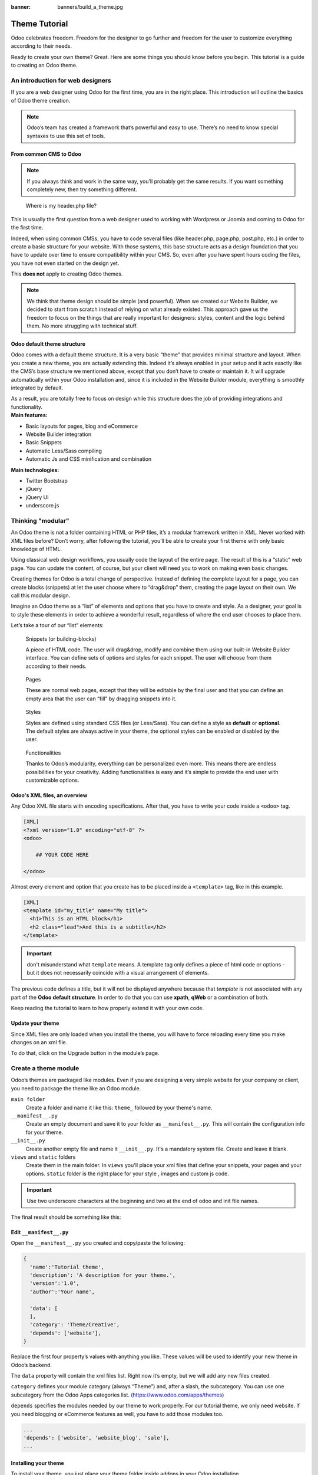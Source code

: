 :banner: banners/build_a_theme.jpg

=====================
Theme Tutorial
=====================

.. rst-class:: lead

Odoo celebrates freedom. Freedom for the designer to go further and
freedom for the user to customize everything according to their needs.

Ready to create your own theme? Great. Here are some things you should know before you begin. This tutorial is a guide to creating an Odoo theme.

.. image:: theme_tutorial_assets/img/Intro.jpg


An introduction for web designers
=================================

If you are a web designer using Odoo for the first time, you are in the right place.
This introduction will outline the basics of Odoo theme creation.

.. note::

   Odoo’s team has created a framework that’s powerful and easy to use. There’s no need to know special syntaxes to use this set of tools.

From common CMS to Odoo
-----------------------

.. note::

   If you always think and work in the same way, you’ll probably get the same results. If you want something completely new,  then try something different.

..

    Where is my header.php file?

This is usually the first question from a web designer used to working with Wordpress or Joomla and coming to Odoo for the first time.

.. container:: row

  .. container:: col-sm-4

     .. image:: theme_tutorial_assets/img/cms.jpg

  .. container:: col-sm-7

    Indeed, when using common CMSs, you have to code several files (like header.php, page.php, post.php, etc.) in order to create a basic structure for your website. With those systems, this base structure acts as a design foundation that you have to update over time to ensure compatibility within your CMS. So, even after you have spent hours coding the files, you have not even started on the design yet.

    This **does not** apply to creating Odoo themes.


.. note::
   We think that theme design should be simple (and powerful). When we created our Website Builder, we decided to start from scratch instead of relying on what already existed. This approach gave us the freedom to focus on the things that are really important for designers: styles, content and the logic behind them. No more struggling with technical stuff.

Odoo default theme structure
----------------------------

.. container:: row

  .. container:: col-sm-8

    Odoo comes with a default theme structure.
    It is a very basic “theme” that provides minimal structure and layout. When you create a new theme, you are actually extending this.
    Indeed it’s always enabled in your setup and it acts exactly like the CMS’s base structure we mentioned above, except that you don’t have to create or maintain it.
    It will upgrade automatically within your Odoo installation and, since it is included in the Website Builder module, everything is smoothly integrated by default.

    As a result, you are totally free to focus on design while this structure does the job of providing integrations and functionality.

  .. container:: col-sm-4

     .. image:: theme_tutorial_assets/img/def_structure.jpg

.. container:: row

  .. container:: col-md-6

     **Main features:**

     * Basic layouts for pages, blog and eCommerce
     * Website Builder integration
     * Basic Snippets
     * Automatic Less/Sass compiling
     * Automatic Js and CSS minification and combination

  .. container:: col-md-6

     **Main technologies:**

     * Twitter Bootstrap
     * jQuery
     * jQuery UI
     * underscore.js

Thinking "modular"
==================

An Odoo theme is not a folder containing HTML or PHP files, it’s a modular framework written in XML. Never worked with XML files before? Don’t worry, after following the tutorial, you’ll be able to create your first theme with only basic knowledge of HTML.

Using classical web design workflows, you usually code the layout of the entire page. The result of this is a “static” web page. You can update the content, of course, but your client will need you to work on making even basic changes.

Creating themes for Odoo is a total change of perspective. Instead of defining the complete layout for a page, you can create blocks (snippets) at let the user choose where to “drag&drop” them, creating the page layout on their own.
We call this modular design.

Imagine an Odoo theme as a “list” of elements and options that you have to create and style.
As a designer, your goal is to style these elements in order to achieve a wonderful result, regardless of where the end user chooses to place them.

Let’s take a tour of our “list” elements:

.. container:: row

  .. figure:: theme_tutorial_assets/img/snippet.jpg
     :figclass: col-sm-6

     Snippets (or building-blocks)

     A piece of HTML code.  The user  will  drag&drop, modify and combine them using our built-in Website Builder interface. You can define sets of options and styles for each snippet. The user will choose from them according to their needs.

  .. figure:: theme_tutorial_assets/img/page.jpg
     :figclass: col-sm-6

     Pages

     These are normal web pages, except that they will be editable by the final user and that you can define an empty area that the user can “fill” by dragging snippets into it.

.. raw:: html

    <div class="clearfix themes"></div>

.. container:: row

  .. figure:: theme_tutorial_assets/img/styles.jpg
     :figclass: col-sm-6

     Styles

     Styles are defined using standard CSS files (or Less/Sass). You can define a style as **default** or **optional**. The default styles are always active in your theme, the optional styles can be enabled or disabled by the user.

  .. figure:: theme_tutorial_assets/img/functionalities.jpg
     :figclass: col-sm-6

     Functionalities

     Thanks to Odoo’s modularity, everything can be personalized even more. This means there are endless possibilities for your creativity. Adding functionalities is easy and it’s simple to provide the end user with customizable options.


Odoo's XML files, an overview
-----------------------------

Any Odoo XML file starts with encoding specifications.
After that, you have to write your code inside a ``<odoo>`` tag.

.. code-block:: xml

   [XML]
   <?xml version="1.0" encoding="utf-8" ?>
   <odoo>
     
       ## YOUR CODE HERE
     
   </odoo>

Almost every element and option that you create has to be placed inside a ``<template>`` tag, like in this example.

.. code-block:: xml

    [XML]
    <template id="my_title" name="My title">
      <h1>This is an HTML block</h1>
      <h2 class="lead">And this is a subtitle</h2>
    </template>

.. important::

   don't misunderstand what ``template`` means. A template tag only
   defines a piece of html code or options - but it does not
   necessarily coincide with a visual arrangement of elements.

The previous code defines a title, but it will not be displayed
anywhere because that *template* is not associated with any part of
the **Odoo default structure**.  In order to do that you can use
**xpath**, **qWeb** or a combination of both.

Keep reading the tutorial to learn to how properly extend it with your own code.

Update your theme
-----------------

.. container:: row

  .. container:: col-sm-6

    Since XML files are only loaded when you install the theme, you will have to force reloading every time you make changes on an xml file.

    To do that, click on the Upgrade button in the module’s page.

    .. image:: theme_tutorial_assets/img/restart.png

  .. container:: col-sm-5

    .. image:: theme_tutorial_assets/img/upgrade_module.png



Create a theme module
======================

Odoo’s themes are packaged like modules. Even if you are designing a very simple website for your company or client, you need to package the theme like an Odoo module.

``main folder``
  Create a folder and name it like this: ``theme_`` followed by your
  theme's name.

``__manifest__.py``
  Create an empty document and save it to your folder as
  ``__manifest__.py``. This will contain the configuration info for
  your theme.

``__init__.py``
  Create another empty file and name it ``__init__.py``. It's a
  mandatory system file. Create and leave it blank.

``views`` and ``static`` folders
  Create them in the main folder. In ``views`` you'll place your xml
  files that define your snippets, your pages and your
  options. ``static`` folder is the right place for your style ,
  images and custom js code.

.. important::

  Use two underscore characters at the beginning
  and two at the end of odoo and init file names.

The final result should be something like this:

.. image:: theme_tutorial_assets/img/folder.jpg

Edit ``__manifest__.py``
------------------------

Open the ``__manifest__.py`` you created and copy/paste the following:

.. code-block:: python

  {
    'name':'Tutorial theme',
    'description': 'A description for your theme.',
    'version':'1.0',
    'author':'Your name',

    'data': [
    ],
    'category': 'Theme/Creative',
    'depends': ['website'],
  }

Replace the first four property’s values with anything you like.
These values will be used to identify your new theme in Odoo’s backend.

The ``data`` property will contain the xml files list. Right now it’s empty, but we will add any new files created.

``category`` defines your module category (always “Theme”) and, after a slash, the subcategory. You can use one subcategory from the Odoo Apps categories list. (https://www.odoo.com/apps/themes)


``depends`` specifies the modules needed by our theme to work properly. For our tutorial theme, we only need website. If you need blogging or eCommerce features as well, you have to add those modules too.

.. code-block:: python

   ...
   'depends': ['website', 'website_blog', 'sale'],
   ...



Installing your theme
---------------------

To install your theme, you just place your theme folder inside addons in your Odoo installation.

After that, navigate to the Settings page, look for your theme and click on the install button.

Structure of an Odoo page
=========================

An Odoo page is the visual result of a combination of 2 kind of elements, **cross-pages** and **unique**.
By default, Odoo provides you with a **Header** and a **Footer** (cross-pages) and a unique main element that contains the content that makes your page unique.

.. note::

  Cross-pages elements will be the same on every page. Unique elements are related to a specific page only.

.. image:: theme_tutorial_assets/img/page_structure.jpg

To inspect the default layout, simply create a new page using the
Website Builder.  Click on :menuselection:`Content --> New Page` and
add a page name.  Inspect the page using your browser.

.. code-block:: html

  <div id=“wrapwrap”>
    <header />
    <main />
    <footer />
  </div>

Extend the default Header
-------------------------

By default, Odoo header contains a responsive navigation menu and the company’s logo. You can easily add new elements or style the existing one.

To do so, create a **layout.xml** file in your **views** folder and add the default Odoo xml markup.

.. code-block:: xml

   <?xml version="1.0" encoding="utf-8" ?>
   <odoo>



   </odoo>

Create a new template into the ``<odoo>`` tag, copy-pasting the following
code.

.. code-block:: xml

  <!-- Customize header  -->
  <template id="custom_header" inherit_id="website.layout" name="Custom Header">

    <!-- Assign an id  -->
    <xpath expr="//div[@id='wrapwrap']/header" position="attributes">
      <attribute name="id">my_header</attribute>
    </xpath>

    <!-- Add an element after the top menu  -->
    <xpath expr="//div[@id='wrapwrap']/header/div" position="after">
      <div class="container">
        <div class="alert alert-info mt16" role="alert">
          <strong>Welcome</strong> in our website!
        </div>
      </div>
    </xpath>
  </template>

The first xpath will add the id ``my_header`` to the header. It’s the best option if you want to
target css rules to that element and avoid these affecting other content on the page.

.. warning::

  Be careful replacing default elements attributes. As your theme will extend the default one,
  your changes will take priority in any future Odoo’s update.

The second xpath will add a welcome message just after the navigation menu.

The last step is to add layout.xml to the list of xml files used by
the theme. To do that, edit your ``__manifest__.py`` file like this

.. code-block:: python

  'data': [ 'views/layout.xml' ],

Update your theme

.. image:: theme_tutorial_assets/img/restart.png

Great! We successfully added an id to the
header and an element after the navigation menu. These changes will be
applied to each page of the website.

.. image:: theme_tutorial_assets/img/after-menu.png
   :class: shadow-0

Create a specific page layout
=============================

Imagine that we want to create a specific layout for a Services page.
For this page, we need to add a list of services to the top and give the client the possibility of setting the rest of the page’s layout using snippets.

Inside your *views* folder, create a **pages.xml** file and add the
default Odoo markup.  Inside ``<odoo>``, instead of defining a ``<template>``,
we will create a *page* object.

.. code-block:: xml

   <?xml version="1.0" encoding="utf-8" ?>
   <odoo>

        <!-- === Services Page === -->
        <record id="services_page" model="website.page">
            <field name="name">Services page</field>
            <field name="website_published">True</field>
            <field name="url">/services</field>
            <field name="type">qweb</field>
            <field name="key">theme_tutorial.services_page</field>
            <field name="arch" type="xml">
                <t t-name="theme_tutorial.services_page_template">
                    <h1>Our Services</h1>
                    <ul class="services">
                        <li>Cloud Hosting</li>
                        <li>Support</li>
                        <li>Unlimited space</li>
                    </ul>
                </t>
            </field>
        </record>

    </odoo>

As you can see, pages come with many additional properties like the *name* or
the *url* where it is reachable.

We successfully created a new page layout, but we haven't told the
system **how to use it**. To do that, we can use **QWeb**. Wrap the
html code into a ``<t>`` tag, like in this example.

.. code-block:: xml

    <!-- === Services Page === -->
    <record id="services_page" model="website.page">
        <field name="name">Services page</field>
        <field name="website_published">True</field>
        <field name="url">/services</field>
        <field name="type">qweb</field>
        <field name="key">theme_tutorial.services_page</field>
        <field name="arch" type="xml">
            <t t-name="theme_tutorial.services_page_template">
                <t t-call="website.layout">
                    <div id="wrap">
                        <div class="container">
                            <h1>Our Services</h1>
                            <ul class="services">
                                <li>Cloud Hosting</li>
                                <li>Support</li>
                                <li>Unlimited space</li>
                            </ul>
                        </div>
                    </div>
                </t>
            </t>
        </field>
    </record>

Using ``<t t-call="website.layout">`` we will extend the Odoo
default page layout with our code.

As you can see, we wrapped our code into two ``<div>``,  one with ID ``wrap`` and the other one with class ``container``. This is to provide a minimal layout.

The next step is to add an empty area that the user
can fill with snippets. To achieve this, just create a ``div`` with
``oe_structure`` class just before closing the ``div#wrap`` element.

.. code-block:: xml

    <?xml version="1.0" encoding="utf-8" ?>
    <odoo>

        <!-- === Services Page === -->
        <record id="services_page" model="website.page">
            <field name="name">Services page</field>
            <field name="website_published">True</field>
            <field name="url">/services</field>
            <field name="type">qweb</field>
            <field name="key">theme_tutorial.services_page</field>
            <field name="arch" type="xml">
                <t t-name="theme_tutorial.services_page_template">
                    <t t-call="website.layout">
                        <div id="wrap">
                            <div class="container">
                                <h1>Our Services</h1>
                                <ul class="services">
                                    <li>Cloud Hosting</li>
                                    <li>Support</li>
                                    <li>Unlimited space</li>
                                </ul>

                                <!-- === Snippets' area === -->
                                <div class="oe_structure" />
                            </div>
                        </div>
                    </t>
                </t>
            </field>
        </record>

    </odoo>

.. tip::

   You can create as many snippet areas as you like and place them anywhere in your pages.

It is worth mentioning there is an alternative to create pages using the
``<template>`` directive we saw before.

.. code-block:: xml

    <?xml version="1.0" encoding="utf-8" ?>
    <odoo>

        <!-- === Services Page === -->
        <template id="services_page_template">
            <t t-call="website.layout">
                <div id="wrap">
                    <div class="container">
                        <h1>Our Services</h1>
                        <ul class="services">
                            <li>Cloud Hosting</li>
                            <li>Support</li>
                            <li>Unlimited space</li>
                        </ul>

                        <!-- === Snippets' area === -->
                        <div class="oe_structure" />
                    </div>
                </div>
            </t>
        </template>
        <record id="services_page" model="website.page">
            <field name="name">Services page</field>
            <field name="website_published">True</field>
            <field name="url">/services</field>
            <field name="view_id" ref="services_page_template"/>
        </record>

    </odoo>

This would allow your page content to be further customized using ``<xpath>``.

Our page is almost ready. Now all we have to do is add **pages.xml** in our **__manifest__.py** file

.. code-block:: python

   'data': [
     'views/layout.xml',
     'views/pages.xml'
   ],

Update your theme

.. image:: theme_tutorial_assets/img/restart.png

Great, our Services page is ready and you’ll be able to access it by navigating to ``<yourwebsite>/services`` (the URL we chose above).

You will notice that it's possible to drag/drop snippets underneath the
*Our Services* list.

.. image:: theme_tutorial_assets/img/services_page_nostyle.png
   :class: shadow-0

Now let's go back to our *pages.xml* and, after our page template,
copy/paste the following code.

.. code-block:: xml

  <record id="services_page_link" model="website.menu">
    <field name="name">Services</field>
    <field name="page_id" ref="services_page"/>
    <field name="parent_id" ref="website.main_menu" />
    <field name="sequence" type="int">99</field>
  </record>

This code will add a link to the main menu, referring to the page we created.

.. image:: theme_tutorial_assets/img/services_page_menu.png
   :class: shadow-0

The **sequence** attribute defines the link’s position in the top menu.
In our example, we set the value to ``99`` in order to place it last. I you want to place it in a particular position, you have to replace the value according to your needs.

As you can see inspecting the *data.xml* file in the ``website`` module, the **Home** link is set to ``10`` and the **Contact** us one is set to ``60`` by default.
If, for example, you want to place your link in the **middle**, you can set your link’s sequence value to ``40``.

Add Styles
==========

Odoo includes Bootstrap by default. This means that you can take advantage of all Bootstrap styles and layout functionalities out of the box.

Of course Bootstrap is not enough if you want to provide a unique design. The following steps will guide you through how to add custom styles to your theme.
The final result won't be pretty, but will provide you with enough information to build upon on your own.

Let’s start by creating an empty file called **style.less** and place it in a folder called **less** in your static folder.
The following rules will style our *Services* page. Copy and paste it, then save the file.

.. as of Pygments 2.2, the Less lexer can't handle inline comments or nested
   rules so use scss instead, it's not quite perfect but it doesn't trigger
   warnings/errors

.. code-block:: scss

   .services {
       background: #EAEAEA;
       padding: 1em;
       margin: 2em 0 3em;
       li {
           display: block;
           position: relative;
           background-color: #16a085;
           color: #FFF;
           padding: 2em;
           text-align: center;
           margin-bottom: 1em;
           font-size: 1.5em;
       }
   }

Our file is ready but it is not included in our theme yet.

Let’s navigate to the view folder and create an XML file called *assets.xml*. Add the default Odoo xml markup and copy/paste the following code. Remember to replace ``theme folder`` with your theme’s main folder name.

.. code-block:: xml

   <template id="mystyle" name="My style" inherit_id="website.assets_frontend">
       <xpath expr="link[last()]" position="after">
           <link href="/theme folder/static/less/style.less" rel="stylesheet" type="text/less"/>
       </xpath>
   </template>

We just created a template specifying our less file. As you can see,
our template has a special attribute called ``inherit_id``.  This
attribute tells Odoo that our template is referring to another one in
order to operate.

In this case, we are referring to ``assets_frontend`` template,
located in the ``website`` module. ``assets_frontend`` specifies the
list of assets loaded by the website builder and our goal is to add
our less file to this list.

This can be achieved using xpath with the attributes
``expr="link[last()]"`` and ``position="after"``, which means "*take my
style file and place it after the last link in the list of the
assets*".

Placing it after the last one, we ensure that our file will
be loaded at the end and take priority.

Finally add **assets.xml** in your **__manifest__.py** file.

Update your theme

.. image:: theme_tutorial_assets/img/restart.png


Our less file is now included in our theme, it will be automatically compiled, minified and combined with all Odoo’s assets.

.. image:: theme_tutorial_assets/img/services_page_styled.png
   :class: shadow-0

Create Snippets
===============

Since snippets are how users design and layout pages, they are the most important element of your design.
Let’s create a snippet for our Service page. The snippet will display three testimonials and it will be editable by the end user using the Website Builder UI.
Navigate to the view folder and create an XML file called **snippets.xml**.
Add the default Odoo xml markup and copy/paste the following code.
The template contains the HTML markup that will be displayed by the snippet.

.. code-block:: xml

   <template id="snippet_testimonial" name="Testimonial snippet">
     <section class="snippet_testimonial">
       <div class="container text-center">
         <div class="row">
           <div class="col-md-4">
             <img alt="client" class="img-circle" src="/theme_tutorial/static/src/img/client_1.jpg"/>
             <h3>Client Name</h3>
             <p>Lorem ipsum dolor sit amet, consectetur adipiscing elit.</p>
           </div>
           <div class="col-md-4">
             <img alt="client" class="img-circle" src="/theme_tutorial/static/src/img/client_2.jpg"/>
             <h3>Client Name</h3>
             <p>Lorem ipsum dolor sit amet, consectetur adipiscing elit.</p>
           </div>
           <div class="col-md-4">
             <img alt="client" class="img-circle" src="/theme_tutorial/static/src/img/client_3.jpg"/>
             <h3>Client Name</h3>
             <p>Lorem ipsum dolor sit amet, consectetur adipiscing elit.</p>
           </div>
         </div>
       </div>
     </section>
   </template>

As you can see, we used Bootstrap default classes for our three columns. It’s not just about layout, these classes **will be triggered by the Website Builder to make them resizable by the user**.

The previous code will create the snippet’s content, but we still need to place it into the editor bar, so the user will be able to drag&drop it into the page. Copy/paste this template in your **snippets.xml** file.

.. code-block:: xml

   <template id="place_into_bar" inherit_id="website.snippets" name="Place into bar">
     <xpath expr="//div[@id='snippet_structure']/div[@class='o_panel_body']" position="inside">
       <t t-snippet="theme_tutorial.snippet_testimonial"
          t-thumbnail="/theme_tutorial/static/src/img/ui/snippet_thumb.jpg"/>
     </xpath>
   </template>

.. rst-class:: col-sm-6

Using xpath, we are targeting a particular element with id
``snippet_structure``. This means that the snippet will appear in the
Structure tab. If you want to change the destination tab, you have just to replace the ``id`` value in the xpath expression.



.. image:: theme_tutorial_assets/img/snippet_bar.png
   :class: col-sm-6 shadow-0



============  ==================================
Tab Name      Xpath expression
============  ==================================
Structure     ``//div[@id='snippet_structure']``
Content       ``//div[@id='snippet_content']``
Feature       ``//div[@id='snippet_feature']``
Effect        ``//div[@id='snippet_effect']``
============  ==================================

The ``<t>`` tag will call our snippet's template and will assign a thumbnail placed in the img folder.
You can now drag your snippet from the snippet bar, drop it in your page and see the result.

.. image:: theme_tutorial_assets/img/snippet_default.png


Snippet options
===============

Options allow publishers to edit a snippet’s appearance using the Website Builder’s UI.
Using Website Builder functionalities, you can create snippet options easily and automatically add them to the UI.

Options group properties
-------------------------

Options are wrapped in groups. Groups can have properties that define how the included options will interact with the user interface.

``data-selector="[css selector(s)]"``
  Bind all the options included into the group to a particular element.
``data-js=" custom method name "``
  Is used to bind custom Javascript methods.
``data-drop-in="[css selector(s)]"``
  Defines the list of elements where the snippet can be dropped into.
``data-drop-near="[css selector(s)]"``
  Defines the list of elements that the snippet can be dropped beside.

Default option methods
-----------------------

Options apply standard CSS classes to the snippet. Depending on the method that you choose, the UI will behave differently.

``data-select-class="[class name]"``
  More data-select-class in the same group defines a list of classes that the user can choose to apply. Only one option can be enabled at a time.

``data-toggle-class="[class name]"``
  The data-toggle-class is used to apply one or more CSS classes from the list to a snippet. Multiple selections can be applied at once.

Let's demonstrate how default options work with a basic example.

We start by adding a new file in our views folder - name it **options.xml** and add the default Odoo XML markup. Create a new template copy/pasting the following


.. code-block:: xml

  <template id="snippet_testimonial_opt" name="Snippet Testimonial Options" inherit_id="website.snippet_options">
    <xpath expr="//div[@data-js='background']" position="after">
      <div data-selector=".snippet_testimonial"> <!-- Options group -->
        <li class="dropdown-submenu">
          <a href="#">Your Option</a>
          <ul class="dropdown-menu"> <!-- Options list -->
            <li data-select-class="opt_shadow"><a>Shadow Images</a></li>
            <li data-select-class="opt_grey_bg"><a>Grey Bg</a></li>
            <li data-select-class=""><a>None</a></li>
          </ul>
        </li>
      </div>
    </xpath>
   </template>

.. note::

  The previous template will inherit the default **snippet_options template** adding our options after the **background** options (xpath expr attribute).
  To place your options in a particular order, inspect the **snippet_options template** from the **website module** and add your options before/after the desired position.

As you can see, we wrapped all our options inside a DIV tag that will
group our options and that will target them to the right selector
(``data-selector=".snippet_testimonial"``).

To define our options we applied ``data-select-class`` attributes to the
``li`` elements. When the user selects an option, the class contained in
the attribute will automatically be applied to the element.

Since ``selectClass`` method avoids multiple selections, the last "empty"
option will reset the snippet to default.

Add **options.xml** to ``__manifest__.py`` and update your theme.

.. image:: theme_tutorial_assets/img/restart.png

Dropping our snippet onto the page, you will notice that our new options are automatically added to the customize menu. Inspecting the page, you will also notice that the class will be applied to the element when selecting an option.

.. image:: theme_tutorial_assets/img/snippet_options.png

Let’s create some css rules in order to provide a visual feedback for our options. Open our **style.less** file and add the following

.. code-block:: scss

   .snippet_testimonial {
     border: 1px solid #EAEAEA;
     padding: 20px;
   }

   // These lines will add a default style for our snippet. Now let's create our custom rules for the options.

   .snippet_testimonial {
     border: 1px solid #EAEAEA;
     padding: 20px;

     &.opt_shadow img {
       box-shadow: 0 2px 5px rgba(51, 51, 51, 0.4);
     }

     &.opt_grey_bg {
       border: none;
       background-color: #EAEAEA;
     }
   }

.. image:: theme_tutorial_assets/img/snippet_options2.png
   :class: shadow-0

Great! We successfully created options for our snippet.

Any time the publisher clicks on an option, the system will add the class specified in the data-select-class attribute.

By replacing ``data-select-class`` with ``data-toggle-class`` you will be able to select
more classes at the same time.


Javascript Options
------------------

``data-select-class`` and ``data-toggle-class`` are great if you need to perform
simple class change operations. But what if your snippet’s customization needs something more?

As we said before, ``data-js`` propriety can be assigned to an options group in order to define a custom method. Let’s create one for our *testimonials snippet* by adding a ``data-js`` attribute to the option’s group div that we created earlier.

.. code-block:: xml

   <div data-js="snippet_testimonial_options" data-selector=".snippet_testimonial">
     [...]
   </div>

Done. From now on, the Website Builder will look for a
``snippet_testimonial_options`` method each time the publisher enters in edit
mode.

Let's go one step further by creating a javascript file, name
it **tutorial_editor.js** and place it into the **static** folder.  Copy/paste
the following code

.. code-block:: javascript

    (function() {
        'use strict';
        var website = odoo.website;
        website.odoo_website = {};
    })();

Great, we successfully created our javascript editor file. This file will contain all the javascript functions used by our snippets in edit mode. Let’s create a new function for our testimonial snippet using the ``snippet_testimonial_options`` method that we created before.

.. code-block:: javascript

   (function() {
       'use strict';
       var website = odoo.website;
       website.odoo_website = {};

       website.snippet.options.snippet_testimonial_options = website.snippet.Option.extend({
           onFocus: function() {
               alert("On focus!");
           }
       })
   })();

As you will notice, we used a method called ``onFocus`` to trigger our function. The Website Builder provides several events you can use to trigger your custom functions.

===========================  ==================================
Event                        Description
===========================  ==================================
``start``                    Fires when the publisher selects the snippet for the first time in an editing session or when the snippet is drag-dropped into the page
``onFocus``                  Fires each time the snippet is selected by the user or when the snippet is drag-dropped into the page.
``onBlur``                   This event occurs when a snippet loses focus.
``onClone``                  Fires just after a snippet is duplicated.
``onRemove``                 It occurs just before that the snippet is removed.
``onBuilt``                  Fires just after that the snippet is drag and dropped into a drop zone. When this event is triggered, the content is already inserted in the page.
``cleanForSave``             It trigger before the publisher save the page.
===========================  ==================================

Let’s add our new javascript files to the editor assets list.
Go back to **assets.xml** and create a new template like the previous one.
This time we have to inherit ``assets_editor`` instead of ``assets_frontend``.

.. code-block:: xml

  <template id="my_js" inherit_id="website.assets_editor" name="My Js">
    <xpath expr="script[last()]" position="after">
      <script type="text/javascript" src="/theme_tutorial/static/src/js/tutorial_editor.js" />
    </xpath>
  </template>

Update your theme

.. image:: theme_tutorial_assets/img/restart.png


Let’s test our new javascript function. Enter in Edit mode and drop into the page.
You should now see the javascript alert that we bound on the ``onFocus`` event.
If you close it, then click outside of your snippet and then click in it again, the event will trigger again.

.. image:: theme_tutorial_assets/img/snippet_custom_method.png
   :class: shadow-0



Editing Reference Guide
=======================

Basically all the elements in a page can be edited by the publisher.
Besides that, some element types and css classes will trigger special Website Builder functionalities when edited.

Layout
------

``<section />``
  Any section element can be edited like a block of content. The publisher can move or duplicate it. It’s also possible to set a background image or color. Section is the standard main container of any snippet.

``.row > .col-md-*``
  Any medium  bootstrap columns  directly descending from a .row element, will be resizable by the publisher.

``contenteditable="False"``
  This attribute will prevent editing to the element and all its children.

``contenteditable="True"``
  Apply it to an element inside a contenteditable="False" element in order to create an exception and make the element and its children editable.

``<a href=”#” />``
  In Edit Mode, any link can be edited and styled. Using the “Link Modal” it’s also possible to replace it with a button.

Media
-----
``<span class=”fa” />``
  Pictogram elements. Editing this element will open the Pictogram library to replace the icon. It’s also possible to transform the elements using CSS.

``<img />``
  Once clicked, the Image Library will open and you can replace images. Transformation is also possible for this kind of element.

.. code-block:: html

  <div class="media_iframe_video" data-src="[your url]" >
    <div class="css_editable_mode_display"/>
    <div class="media_iframe_video_size"/>
    <iframe src="[your url]"/>
  </div>

This html structure will create an ``<iframe>`` element editable by the publisher.



SEO best practice
=================

Facilitate content insertion
----------------------------

Modern search engine algorithms increasingly focus on content, which means there is less focus on **keyword saturation** and more focus on whether or not the content is **actually relevant to the keywords**.

As content is so important for SEO, you should concentrate on giving publishers the tools to easily insert it. It is important that your snippets are “content-responsive”, meaning that they should fit the publisher’s content regardless of size.

Let’s have a look to this example of a classic two column snippet, implemented in two different ways.

.. container:: row

  .. container:: col-sm-7

    .. image:: theme_tutorial_assets/img/seo_snippet_wrong.png

  .. container:: col-sm-5

    **Bad**

    Using fixed image, the publisher will be forced to limit the text in order to follow the layout.

.. container:: row

  .. container:: col-sm-7

    .. image:: theme_tutorial_assets/img/seo_snippet_good.png

  .. container:: col-sm-5

    **Good**

    Using background images that fit the column height, the publisher will be free to add the content regardless of the image’s height.



Page segmentation
-----------------

Basically, page segmentation means that a page is divided into several separate parts and these parts are treated as separate entries by search engines.
When you design pages or snippets, you should be sure to use the right tags in order to facilitate search engine indexing.

``<article>``
  Specifies an independent block of content. Within it should be a piece of self-contained content that should make sense on its own. You can nest ``<article>`` elements within one another. In this case, it’s implied that the nested elements are related to the outer ``<article>`` element.

``<header>``
  Indicates the header section of a self-contained block of content (an ``<article>``).

``<section>``
  Is the snippet default tag and it specifies a subsection of a block of content. It can be used to split ``<article>`` content into several parts. It’s advisable to use a heading element (``<h1>`` – ``<h6>``) to define the section’s topic.

``<hgroup>``
  Is used to wrap a section of headings (``<h1>`` - ``<h6>``). A great example would be an article with both a headline and sub-headline at the top:

  .. code-block:: html

    <hgroup>
      <h1>Main Title</h1>
      <h2>Subheading</h2>
    </hgroup>

Describe your page
------------------

Define keywords
'''''''''''''''
You should use appropriate, relevant keywords and synonyms for those keywords. You can define them for each page using the built-in “Promote” function found in the bar at the top.

Define a title and a description
''''''''''''''''''''''''''''''''

Define them using the “Promote” function. Keep your page titles short and include the main keyword phrase for the page.
Good titles evoke an emotional response, ask a question or promise something.

Descriptions, while not important to search engine rankings, are extremely important in gaining user click-through. These are an opportunity to advertise content and to let people searching know exactly whether the given page contains the information they're looking for. It is important that titles and descriptions on each page are unique.
